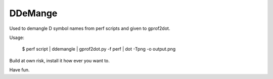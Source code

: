 ========
DDeMange
========

Used to demangle D symbol names from perf scripts and given to gprof2dot.

Usage:

  $ perf script | ddemangle | gprof2dot.py -f perf | dot -Tpng -o output.png

Build at own risk, install it how ever you want to.

Have fun.
